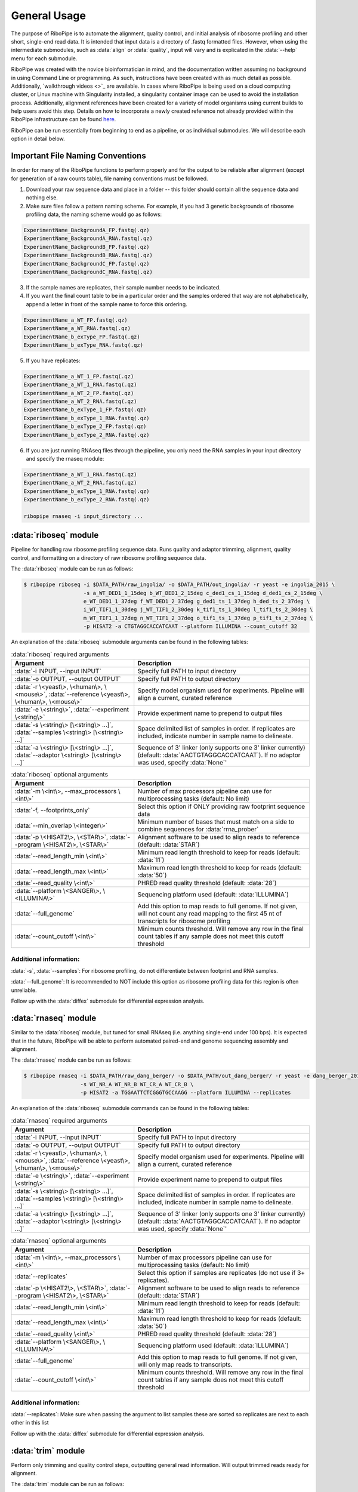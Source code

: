 #############
General Usage
#############

The purpose of RiboPipe is to automate the alignment, quality control, and initial analysis of ribosome profiling and other short, single-end read data. It is intended that
input data is a directory of .fastq formatted files. However, when using the intermediate submodules, such as :data:`align` or :data:`quality`, input will vary and is explicated
in the :data:`--help` menu for each submodule.

RiboPipe was created with the novice bioinformatician in mind, and the documentation written assuming no background in using Command Line or programming. As such, instructions
have been created with as much detail as possible. Additionally, `walkthrough videos <>`_ are available. In cases where RiboPipe is being used on a cloud computing cluster, or
Linux machine with Singularity installed, a singularity container image can be used to avoid the installation process. Additionally, alignment references have been created for a
variety of model organisms using current builds to help users avoid this step. Details on how to incorporate a newly created reference not already provided within the RiboPipe
infrastructure can be found `here <advanced-usage.html>`_.

RiboPipe can be run essentially from beginning to end as a pipeline, or as individual submodules. We will describe each option in detail below.


======================================
Important File Naming Conventions
======================================
In order for many of the RiboPipe functions to perform properly and for the output to be reliable after alignment (except for generation of a raw counts table), file naming conventions must be followed.

1)  Download your raw sequence data and place in a folder -- this folder should contain all the sequence data and nothing else.
2)  Make sure files follow a pattern naming scheme. For example, if you had 3 genetic backgrounds of ribosome profiling data, the naming scheme would go as follows:

.. code-block:: shell

  ExperimentName_BackgroundA_FP.fastq(.qz)
  ExperimentName_BackgroundA_RNA.fastq(.qz)
  ExperimentName_BackgroundB_FP.fastq(.qz)
  ExperimentName_BackgroundB_RNA.fastq(.qz)
  ExperimentName_BackgroundC_FP.fastq(.qz)
  ExperimentName_BackgroundC_RNA.fastq(.qz)

3)  If the sample names are replicates, their sample number needs to be indicated.
4)  If you want the final count table to be in a particular order and the samples ordered that way are not alphabetically, append a letter in front of the sample name to force this ordering.

.. code-block:: shell

  ExperimentName_a_WT_FP.fastq(.qz)
  ExperimentName_a_WT_RNA.fastq(.qz)
  ExperimentName_b_exType_FP.fastq(.qz)
  ExperimentName_b_exType_RNA.fastq(.qz)

5)  If you have replicates:

.. code-block:: shell

  ExperimentName_a_WT_1_FP.fastq(.qz)
  ExperimentName_a_WT_1_RNA.fastq(.qz)
  ExperimentName_a_WT_2_FP.fastq(.qz)
  ExperimentName_a_WT_2_RNA.fastq(.qz)
  ExperimentName_b_exType_1_FP.fastq(.qz)
  ExperimentName_b_exType_1_RNA.fastq(.qz)
  ExperimentName_b_exType_2_FP.fastq(.qz)
  ExperimentName_b_exType_2_RNA.fastq(.qz)

6)  If you are just running RNAseq files through the pipeline, you only need the RNA samples in your input directory and specify the rnaseq module:

.. code-block:: shell

  ExperimentName_a_WT_1_RNA.fastq(.qz)
  ExperimentName_a_WT_2_RNA.fastq(.qz)
  ExperimentName_b_exType_1_RNA.fastq(.qz)
  ExperimentName_b_exType_2_RNA.fastq(.qz)

  ribopipe rnaseq -i input_directory ...


======================
:data:`riboseq` module
======================
Pipeline for handling raw ribosome profiling sequence data. Runs quality and adaptor trimming, alignment, quality control, and formatting on a directory of raw ribosome profiling
sequence data.

The :data:`riboseq` module can be run as follows:

.. code-block:: shell

  $ ribopipe riboseq -i $DATA_PATH/raw_ingolia/ -o $DATA_PATH/out_ingolia/ -r yeast -e ingolia_2015 \
                     -s a_WT_DED1_1_15deg b_WT_DED1_2_15deg c_ded1_cs_1_15deg d_ded1_cs_2_15deg \
                     e_WT_DED1_1_37deg f_WT_DED1_2_37deg g_ded1_ts_1_37deg h_ded_ts_2_37deg \
                     i_WT_TIF1_1_30deg j_WT_TIF1_2_30deg k_tif1_ts_1_30deg l_tif1_ts_2_30deg \
                     m_WT_TIF1_1_37deg n_WT_TIF1_2_37deg o_tif1_ts_1_37deg p_tif1_ts_2_37deg \
                     -p HISAT2 -a CTGTAGGCACCATCAAT --platform ILLUMINA --count_cutoff 32

An explanation of the :data:`riboseq` submodule arguments can be found in the following tables:

.. list-table:: :data:`riboseq` required arguments
   :widths: 35 50
   :header-rows: 1

   * - Argument
     - Description
   * - :data:`-i INPUT, --input INPUT`
     - Specify full PATH to input directory
   * - :data:`-o OUTPUT, --output OUTPUT`
     - Specify full PATH to output directory
   * - :data:`-r \<yeast\>, \<human\>, \<mouse\>`, :data:`--reference \<yeast\>, \<human\>, \<mouse\>`
     - Specify model organism used for experiments. Pipeline will align a current, curated reference
   * - :data:`-e \<string\>`, :data:`--experiment \<string\>`
     - Provide experiment name to prepend to output files
   * - :data:`-s \<string\> [\<string\> ...]`, :data:`--samples \<string\> [\<string\> ...]`
     - Space delimited list of samples in order. If replicates are included, indicate number in sample name to delineate.
   * - :data:`-a \<string\> [\<string\> ...]`, :data:`--adaptor \<string\> [\<string\> ...]`
     - Sequence of 3' linker (only supports one 3' linker currently) (default: :data:`AACTGTAGGCACCATCAAT`). If no adaptor was used, specify :data:`None`'


.. list-table:: :data:`riboseq` optional arguments
   :widths: 35 50
   :header-rows: 1

   * - Argument
     - Description
   * - :data:`-m \<int\>, --max_processors \<int\>`
     - Number of max processors pipeline can use for multiprocessing tasks (default: No limit)
   * - :data:`-f, --footprints_only`
     - Select this option if ONLY providing raw footprint sequence data
   * - :data:`--min_overlap \<integer\>`
     - Minimum number of bases that must match on a side to combine sequences for :data:`rrna_prober`
   * - :data:`-p \<HISAT2\>, \<STAR\>`, :data:`--program \<HISAT2\>, \<STAR\>`
     - Alignment software to be used to align reads to reference (default: :data:`STAR`)
   * - :data:`--read_length_min \<int\>`
     - Minimum read length threshold to keep for reads (default: :data:`11`)
   * - :data:`--read_length_max \<int\>`
     - Maximum read length threshold to keep for reads (default: :data:`50`)
   * - :data:`--read_quality \<int\>`
     - PHRED read quality threshold (default: :data:`28`)
   * - :data:`--platform \<SANGER\>, \<ILLUMINA\>`
     - Sequencing platform used (default: :data:`ILLUMINA`)
   * - :data:`--full_genome`
     - Add this option to map reads to full genome. If not given, will not count any read mapping to the first 45 nt of transcripts for ribosome profiling
   * - :data:`--count_cutoff \<int\>`
     - Minimum counts threshold. Will remove any row in the final count tables if any sample does not meet this cutoff threshold

Additional information:
^^^^^^^^^^^^^^^^^^^^^^^
:data:`-s`, :data:`--samples`: For ribosome profiling, do not differentiate between footprint and RNA samples.

:data:`--full_genome`: It is recommended to NOT include this option as ribosome profiling data for this region is often unreliable.

Follow up with the :data:`diffex` submodule for differential expression analysis.


======================
:data:`rnaseq` module
======================
Similar to the :data:`riboseq` module, but tuned for small RNAseq (i.e. anything single-end under 100 bps). It is expected that in the future, RiboPipe will be able to perform
automated paired-end and genome sequencing assembly and alignment.

The :data:`rnaseq` module can be run as follows:

.. code-block:: shell

  $ ribopipe rnaseq -i $DATA_PATH/raw_dang_berger/ -o $DATA_PATH/out_dang_berger/ -r yeast -e dang_berger_2014 \
                    -s WT_NR_A WT_NR_B WT_CR_A WT_CR_B \
                    -p HISAT2 -a TGGAATTCTCGGGTGCCAAGG --platform ILLUMINA --replicates

An explanation of the :data:`riboseq` submodule commands can be found in the following tables:

.. list-table:: :data:`rnaseq` required arguments
   :widths: 35 50
   :header-rows: 1

   * - Argument
     - Description
   * - :data:`-i INPUT, --input INPUT`
     - Specify full PATH to input directory
   * - :data:`-o OUTPUT, --output OUTPUT`
     - Specify full PATH to output directory
   * - :data:`-r \<yeast\>, \<human\>, \<mouse\>`, :data:`--reference \<yeast\>, \<human\>, \<mouse\>`
     - Specify model organism used for experiments. Pipeline will align a current, curated reference
   * - :data:`-e \<string\>`, :data:`--experiment \<string\>`
     - Provide experiment name to prepend to output files
   * - :data:`-s \<string\> [\<string\> ...]`, :data:`--samples \<string\> [\<string\> ...]`
     - Space delimited list of samples in order. If replicates are included, indicate number in sample name to delineate.
   * - :data:`-a \<string\> [\<string\> ...]`, :data:`--adaptor \<string\> [\<string\> ...]`
     - Sequence of 3' linker (only supports one 3' linker currently) (default: :data:`AACTGTAGGCACCATCAAT`). If no adaptor was used, specify :data:`None`'


.. list-table:: :data:`rnaseq` optional arguments
   :widths: 35 50
   :header-rows: 1

   * - Argument
     - Description
   * - :data:`-m \<int\>, --max_processors \<int\>`
     - Number of max processors pipeline can use for multiprocessing tasks (default: No limit)
   * - :data:`--replicates`
     - Select this option if samples are replicates (do not use if 3+ replicates).
   * - :data:`-p \<HISAT2\>, \<STAR\>`, :data:`--program \<HISAT2\>, \<STAR\>`
     - Alignment software to be used to align reads to reference (default: :data:`STAR`)
   * - :data:`--read_length_min \<int\>`
     - Minimum read length threshold to keep for reads (default: :data:`11`)
   * - :data:`--read_length_max \<int\>`
     - Maximum read length threshold to keep for reads (default: :data:`50`)
   * - :data:`--read_quality \<int\>`
     - PHRED read quality threshold (default: :data:`28`)
   * - :data:`--platform \<SANGER\>, \<ILLUMINA\>`
     - Sequencing platform used (default: :data:`ILLUMINA`)
   * - :data:`--full_genome`
     - Add this option to map reads to full genome. If not given, will only map reads to transcripts.
   * - :data:`--count_cutoff \<int\>`
     - Minimum counts threshold. Will remove any row in the final count tables if any sample does not meet this cutoff threshold

Additional information:
^^^^^^^^^^^^^^^^^^^^^^^
:data:`--replicates`: Make sure when passing the argument to list samples these are sorted so replicates are next to each other in this list

Follow up with the :data:`diffex` submodule for differential expression analysis.


======================
:data:`trim` module
======================
Perform only trimming and quality control steps, outputting general read information. Will output trimmed reads ready for alignment.

The :data:`trim` module can be run as follows:

.. code-block:: shell

  $ ribopipe trim -i $DATA_PATH/input_files/ -o $DATA_PATH/output_files/ \
                    -a TGGAATTCTCGGGTGCCAAGG --platform ILLUMINA

An explanation of the :data:`trim` submodule commands can be found in the following tables:

.. list-table:: :data:`trim` required arguments
   :widths: 35 50
   :header-rows: 1

   * - Argument
     - Description
   * - :data:`-i INPUT, --input INPUT`
     - Specify full PATH to input directory
   * - :data:`-o OUTPUT, --output OUTPUT`
     - Specify full PATH to output directory
   * - :data:`-a \<string\> [\<string\> ...]`, :data:`--adaptor \<string\> [\<string\> ...]`
     - Sequence of 3' linker (only supports one 3' linker currently) (default: :data:`AACTGTAGGCACCATCAAT`). If no adaptor was used, specify :data:`None`'


.. list-table:: :data:`trim` optional arguments
   :widths: 35 50
   :header-rows: 1

   * - Argument
     - Description
   * - :data:`-m \<int\>, --max_processors \<int\>`
     - Number of max processors pipeline can use for multiprocessing tasks (default: No limit)
   * - :data:`--read_length_min \<int\>`
     - Minimum read length threshold to keep for reads (default: :data:`11`)
   * - :data:`--read_length_max \<int\>`
     - Maximum read length threshold to keep for reads (default: :data:`50`)
   * - :data:`--read_quality \<int\>`
     - PHRED read quality threshold (default: :data:`28`)
   * - :data:`--platform \<SANGER\>, \<ILLUMINA\>`
     - Sequencing platform used (default: :data:`ILLUMINA`)


======================
:data:`align` module
======================
Perform only alignment of input files -- assumes files have already been trimmed if required. Will output alignment files and genome browser compatible files.

The :data:`align` module can be run as follows:

.. code-block:: shell

  $ ribopipe align -i $DATA_PATH/input_files/ -o $DATA_PATH/output_files/ -r yeast -e align_only_test \
                    -s sample1_FP sample1_RNA sample2_FP sample2_RNA
                    -a TGGAATTCTCGGGTGCCAAGG --platform ILLUMINA

An explanation of the :data:`align` submodule commands can be found in the following tables:

.. list-table:: :data:`align` required arguments
   :widths: 35 50
   :header-rows: 1

   * - Argument
     - Description
   * - :data:`-i INPUT, --input INPUT`
     - Specify full PATH to input directory
   * - :data:`-o OUTPUT, --output OUTPUT`
     - Specify full PATH to output directory
   * - :data:`-r \<yeast\>, \<human\>, \<mouse\>`, :data:`--reference \<yeast\>, \<human\>, \<mouse\>`
     - Specify model organism used for experiments. Pipeline will align a current, curated reference
   * - :data:`-e \<string\>`, :data:`--experiment \<string\>`
     - Provide experiment name to prepend to output files
   * - :data:`-s \<string\> [\<string\> ...]`, :data:`--samples \<string\> [\<string\> ...]`
     - Space delimited list of samples in order. If replicates are included, indicate number in sample name to delineate.
   * - :data:`t \<riboseq\>, \<rnaseq\>`, :data:`--type \<riboseq\>, \<rnaseq\>`
     - Sequencing type -- :data:`riboseq` for ribosome profiling or :data:`rnaseq` for single-end short read sequence data.


.. list-table:: :data:`align` optional arguments
   :widths: 35 50
   :header-rows: 1

   * - Argument
     - Description
   * - :data:`-m \<int\>, --max_processors \<int\>`
     - Number of max processors pipeline can use for multiprocessing tasks (default: No limit)
   * - :data:`-p \<HISAT2\>, \<STAR\>`, :data:`--program \<HISAT2\>, \<STAR\>`
     - Alignment software to be used to align reads to reference (default: :data:`STAR`)
   * - :data:`--full_genome`
     - Add this argument if you wish to align to the full genome. See notes in :data:`riboseq` and :data:`rnaseq` sections above for more information.
   * - :data:`--count_cutoff \<int\>`
     - Minimum counts threshold. Will remove any row in the final count tables if any sample does not meet this cutoff threshold


======================
:data:`quality` module
======================
Takes a table of raw counts generates paired scatter plots.

The :data:`quality` module can be run as follows:

.. code-block:: shell

  $ ribopipe quality -i $DATA_PATH/raw_counts.csv -o $DATA_PATH/output_location/ \
                    -t riboseq

An explanation of the :data:`quality` submodule commands can be found in the following tables:

.. list-table:: :data:`quality` required arguments
   :widths: 35 50
   :header-rows: 1

   * - Argument
     - Description
   * - :data:`-i INPUT, --input INPUT`
     - Input table (must be .csv file) of raw counts
   * - :data:`-o OUTPUT, --output OUTPUT`
     - Specify full PATH to output directory
   * - :data:`-t \<riboseq\>, \<rnaseq\>`, :data:`--type \<riboseq\>, \<rnaseq\>`
     - Sequencing type -- :data:`riboseq` for ribosome profiling or :data:`rnaseq` for single-end short read sequence data.

Additional information:
^^^^^^^^^^^^^^^^^^^^^^^
Table must have samples set as columns and must be ordered as sample1_FP, sample1_RNA, sample2_FP, sample2_RNA, etc. or as sample1_rep1_RNA, sample1_rep2_RNA, sample2_rep1_RNA, sample2_rep2_RNA.


===============================
:data:`rrna_prober` module
===============================
As the bulk of total cellular RNA consists mostly of ribosomal RNA that is often not of interest and crowds out measurement of other RNAs, an rRNA depletion step is commonly performed before
creating a cDNA sequencing library. Several commercial kits are available that can effectively deplete samples of full length rRNAs. However, inherent in ribosome profiling protocols, samples are
treated with an RNase, which degrades full length rRNAs, making them more difficult to deplete before creating the cDNA library. One way to better deplete these rRNA fragments in ribosome profiling
samples is to create biotinylated RNA probes for overrepresented rRNA fragments to extract these fragments (see this `paper <https://www.ncbi.nlm.nih.gov/pubmed/28579404>`_ for a recent discussion).
:data:`rrna_prober` automates the identification of overrepresented species and outputs a table with these sequences ordered by abundance for ease of probe generation. This table is output in stdout
in this module, or as a :data:`.txt` file in the :data:`highlights/` output folder when running the full :data:`riboseq` submodule.

The :data:`rrna_prober` module can be run as follows:

.. code-block:: shell

  $ ribopipe rrna_prober -i $DATA_PATH/sample1.zip $DATA_PATH/sample2.zip ... -o $DATA_PATH/output_location/ \

An explanation of the :data:`rrna_prober` submodule commands can be found in the following tables:

.. list-table:: :data:`rrna_prober` required arguments
   :widths: 35 50
   :header-rows: 1

   * - Argument
     - Description
   * - :data:`-i \<string\> [\<string\> ...]`, :data:`--input \<string\> [\<string\> ...]`
     - Space delimited list of zipped files (include full paths to these files)
   * - :data:`-o \<string\>, --output \<string\>`
     - Output file name to write output to

.. list-table:: :data:`rrna_prober` optional arguments
   :widths: 35 50
   :header-rows: 1

   * - :data:`--min_overlap \<integer\>`
     - Minimum number of bases that must match on a side to combine sequences


===============================
:data:`gene_dictionary` module
===============================



===============================
:data:`diffex` module
===============================


===============================
:data:`truncate` module
===============================


===========
Data Output
===========
Running :data:`riboseq` or :data:`rnaseq` will output all intermediate and final data files in a tree structure as seen below:

.. image:: ribopipe_overview.png
   :width: 600
   :align: center
